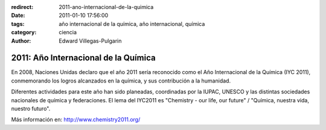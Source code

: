 :redirect: 2011-ano-internacional-de-la-quimica
:date: 2011-01-10 17:56:00
:tags: año internacional de la química, año internacional, química
:category: ciencia
:author: Edward Villegas-Pulgarin

2011: Año Internacional de la Química
=====================================

En 2008, Naciones Unidas declaro que el año 2011 sería reconocido como
el Año Internacional de la Química (IYC 2011), conmemorando los logros
alcanzados en la química, y sus contribución a la humanidad.

Diferentes actividades para este año han sido planeadas, coordinadas por
la IUPAC, UNESCO y las distintas sociedades nacionales de química y
federaciones. El lema del IYC2011 es "Chemistry - our life, our future" /
"Química, nuestra vida, nuestro futuro".

Más información en: \ http://www.chemistry2011.org/
